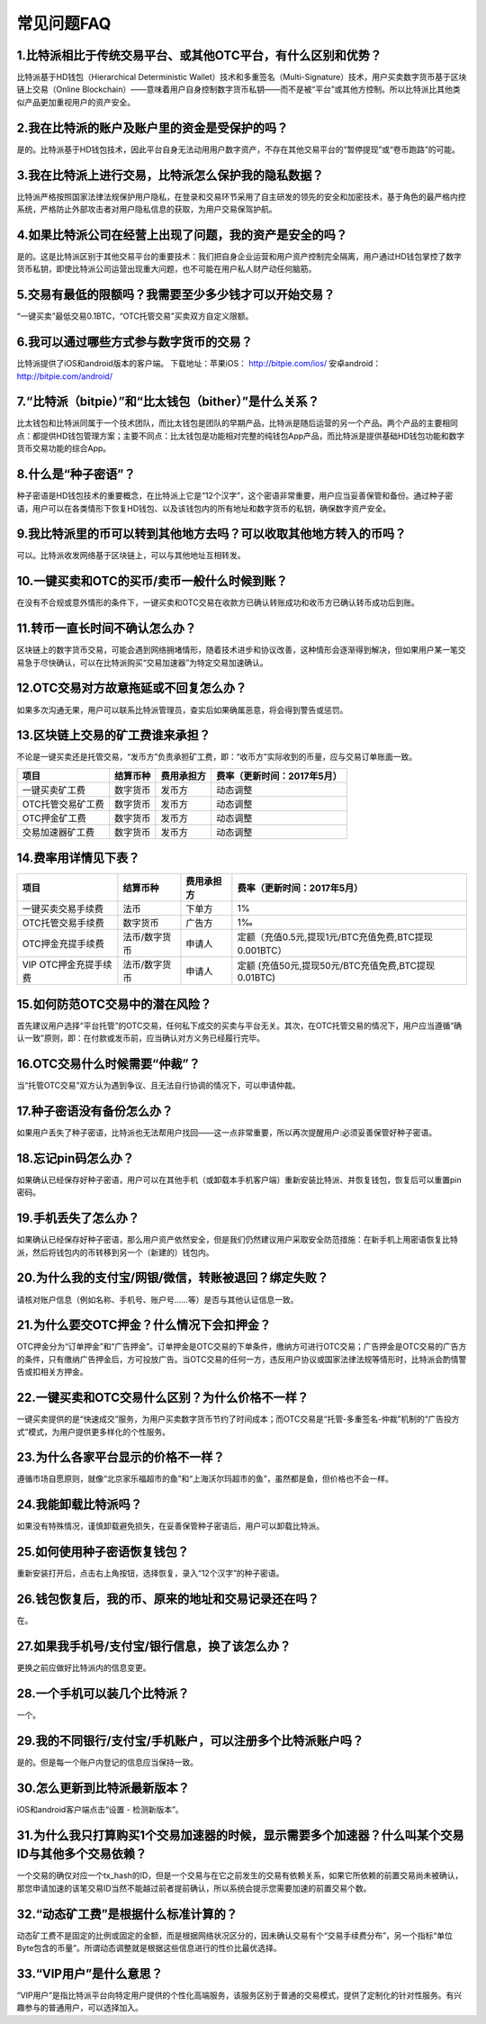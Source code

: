 常见问题FAQ
================


1.比特派相比于传统交易平台、或其他OTC平台，有什么区别和优势？
---------------------------------------------------------------------------
比特派基于HD钱包（Hierarchical Deterministic Wallet）技术和多重签名（Multi-Signature）技术，用户买卖数字货币基于区块链上交易（Online Blockchain）——意味着用户自身控制数字货币私钥——而不是被“平台”或其他方控制。所以比特派比其他类似产品更加重视用户的资产安全。

2.我在比特派的账户及账户里的资金是受保护的吗？
-----------------------------------------------------------------------------

是的。比特派基于HD钱包技术，因此平台自身无法动用用户数字资产，不存在其他交易平台的“暂停提现”或“卷币跑路”的可能。

3.我在比特派上进行交易，比特派怎么保护我的隐私数据？
-------------------------------------------------------------------------------

比特派严格按照国家法律法规保护用户隐私，在登录和交易环节采用了自主研发的领先的安全和加密技术，基于角色的最严格内控系统，严格防止外部攻击者对用户隐私信息的获取，为用户交易保驾护航。

4.如果比特派公司在经营上出现了问题，我的资产是安全的吗？
-----------------------------------------------------------------------------

是的。这是比特派区别于其他交易平台的重要技术：我们把自身企业运营和用户资产控制完全隔离，用户通过HD钱包掌控了数字货币私钥，即使比特派公司运营出现重大问题，也不可能在用户私人财产动任何脑筋。

5.交易有最低的限额吗？我需要至少多少钱才可以开始交易？
--------------------------------------------------------------------------------

“一键买卖”最低交易0.1BTC，“OTC托管交易”买卖双方自定义限额。

6.我可以通过哪些方式参与数字货币的交易？
-------------------------------------------------------------------------

比特派提供了iOS和android版本的客户端。 下载地址：苹果iOS： http://bitpie.com/ios/ 安卓android： http://bitpie.com/android/

7.“比特派（bitpie）”和“比太钱包（bither）”是什么关系？
--------------------------------------------------------------------------------

比太钱包和比特派同属于一个技术团队，而比太钱包是团队的早期产品，比特派是随后运营的另一个产品。两个产品的主要相同点：都提供HD钱包管理方案；主要不同点：比太钱包是功能相对完整的纯钱包App产品，而比特派是提供基础HD钱包功能和数字货币交易功能的综合App。

8.什么是“种子密语”？
-------------------------------------------

种子密语是HD钱包技术的重要概念，在比特派上它是“12个汉字”，这个密语非常重要，用户应当妥善保管和备份。通过种子密语，用户可以在各类情形下恢复HD钱包、以及该钱包内的所有地址和数字货币的私钥，确保数字资产安全。

9.我比特派里的币可以转到其他地方去吗？可以收取其他地方转入的币吗？
--------------------------------------------------------------------------------

可以。比特派收发网络基于区块链上，可以与其他地址互相转发。

10.一键买卖和OTC的买币/卖币一般什么时候到账？
-----------------------------------------------------------------------

在没有不合规或意外情形的条件下，一键买卖和OTC交易在收款方已确认转账成功和收币方已确认转币成功后到账。

11.转币一直长时间不确认怎么办？
-------------------------------------------------------------------

区块链上的数字货币交易，可能会遇到网络拥堵情形，随着技术进步和协议改善，这种情形会逐渐得到解决，但如果用户某一笔交易急于尽快确认，可以在比特派购买“交易加速器”为特定交易加速确认。

12.OTC交易对方故意拖延或不回复怎么办？
---------------------------------------------------------------------

如果多次沟通无果，用户可以联系比特派管理员，查实后如果确属恶意，将会得到警告或惩罚。

13.区块链上交易的矿工费谁来承担？
-------------------------------------------------------------------

不论是一键买卖还是托管交易，“发币方”负责承担矿工费，即：“收币方”实际收到的币量，应与交易订单账面一致。

============================     =========================     =========================     =======================================
项目                              结算币种	                   费用承担方	                     费率（更新时间：2017年5月）
============================     =========================     =========================     =======================================
一键买卖矿工费                     数字货币	                       发币方	                     动态调整
OTC托管交易矿工费	                 数字货币	                       发币方	                     动态调整
OTC押金矿工费                      数字货币	                   发币方                         动态调整
交易加速器矿工费	                 数字货币	                       发币方	                     动态调整
============================     =========================     =========================     =======================================


14.费率用详情见下表？
------------------------------------------------------------

================================        ====================       =====================         =============================================================
项目                                 	结算币种	                   费用承担方                      费率（更新时间：2017年5月）
================================        ====================       =====================         =============================================================
一键买卖交易手续费                      	法币	                       下单方	                      1%
OTC托管交易手续费	                        数字货币	                   广告方	                      1‰
OTC押金充提手续费                         法币/数字货币                申请人	                      定额（充值0.5元,提现1元/BTC充值免费,BTC提现0.001BTC）
VIP OTC押金充提手续费                     法币/数字货币                申请人                          定额 (充值50元,提现50元/BTC充值免费,BTC提现0.01BTC)
================================        ====================       =====================         =============================================================

15.如何防范OTC交易中的潜在风险？
-------------------------------------------------------------

首先建议用户选择“平台托管”的OTC交易，任何私下成交的买卖与平台无关。其次，在OTC托管交易的情况下，用户应当遵循“确认一致”原则，即：在付款或发币前，应当确认对方义务已经履行完毕。

16.OTC交易什么时候需要“仲裁”？
------------------------------------------------------------------

当“托管OTC交易”双方认为遇到争议、且无法自行协调的情况下，可以申请仲裁。

17.种子密语没有备份怎么办？
-------------------------------------------------------------

如果用户丢失了种子密语，比特派也无法帮用户找回——这一点非常重要，所以再次提醒用户:必须妥善保管好种子密语。

18.忘记pin码怎么办？
-----------------------------------------------------

如果确认已经保存好种子密语，用户可以在其他手机（或卸载本手机客户端）重新安装比特派、并恢复钱包，恢复后可以重置pin密码。

19.手机丢失了怎么办？
---------------------------------------------

如果确认已经保存好种子密语，那么用户资产依然安全，但是我们仍然建议用户采取安全防范措施：在新手机上用密语恢复比特派，然后将钱包内的币转移到另一个（新建的）钱包内。

20.为什么我的支付宝/网银/微信，转账被退回？绑定失败？
------------------------------------------------------------------------------

请核对账户信息（例如名称、手机号、账户号……等）是否与其他认证信息一致。

21.为什么要交OTC押金？什么情况下会扣押金？
-------------------------------------------------------------------------

OTC押金分为“订单押金”和“广告押金”。订单押金是OTC交易的下单条件，缴纳方可进行OTC交易；广告押金是OTC交易的广告方的条件，只有缴纳广告押金后，方可投放广告。当OTC交易的任何一方，违反用户协议或国家法律法规等情形时，比特派会酌情警告或扣相关方押金。

22.一键买卖和OTC交易什么区别？为什么价格不一样？
-------------------------------------------------------------------

一键买卖提供的是“快速成交”服务，为用户买卖数字货币节约了时间成本；而OTC交易是“托管-多重签名-仲裁”机制的“广告投方式”模式，为用户提供更多样化的个性服务。

23.为什么各家平台显示的价格不一样？
---------------------------------------------------------------

遵循市场自愿原则，就像“北京家乐福超市的鱼”和“上海沃尔玛超市的鱼”，虽然都是鱼，但价格也不会一样。

24.我能卸载比特派吗？
-------------------------------------------------

如果没有特殊情况，谨慎卸载避免损失，在妥善保管种子密语后，用户可以卸载比特派。

25.如何使用种子密语恢复钱包？
-----------------------------------------------------------

重新安装打开后，点击右上角按钮，选择恢复，录入“12个汉字”的种子密语。

26.钱包恢复后，我的币、原来的地址和交易记录还在吗？
----------------------------------------------------------------------------

在。

27.如果我手机号/支付宝/银行信息，换了该怎么办？
--------------------------------------------------------------------------------

更换之前应做好比特派内的信息变更。

28.一个手机可以装几个比特派？
------------------------------------------------------------------

一个。

29.我的不同银行/支付宝/手机账户，可以注册多个比特派账户吗？
-------------------------------------------------------------------------------

是的。但是每一个账户内登记的信息应当保持一致。

30.怎么更新到比特派最新版本？
------------------------------------------------------------------------------

iOS和android客户端点击“设置 - 检测新版本”。

31.为什么我只打算购买1个交易加速器的时候，显示需要多个加速器？什么叫某个交易ID与其他多个交易依赖？
------------------------------------------------------------------------------------------------------------------------------------

一个交易的确仅对应一个tx_hash的ID，但是一个交易与在它之前发生的交易有依赖关系，如果它所依赖的前置交易尚未被确认，那您申请加速的该笔交易ID当然不能越过前者提前确认，所以系统会提示您需要加速的前置交易个数。

32.“动态矿工费”是根据什么标准计算的？
-------------------------------------------------------------------------------

动态矿工费不是固定的比例或固定的金额，而是根据网络状况区分的，因未确认交易有个“交易手续费分布”，另一个指标“单位Byte包含的币量”。所谓动态调整就是根据这些信息进行的性价比最优选择。

33.“VIP用户”是什么意思？
-------------------------------------------------------------------------------
“VIP用户”是指比特派平台向特定用户提供的个性化高端服务，该服务区别于普通的交易模式，提供了定制化的针对性服务。有兴趣参与的普通用户，可以选择加入。